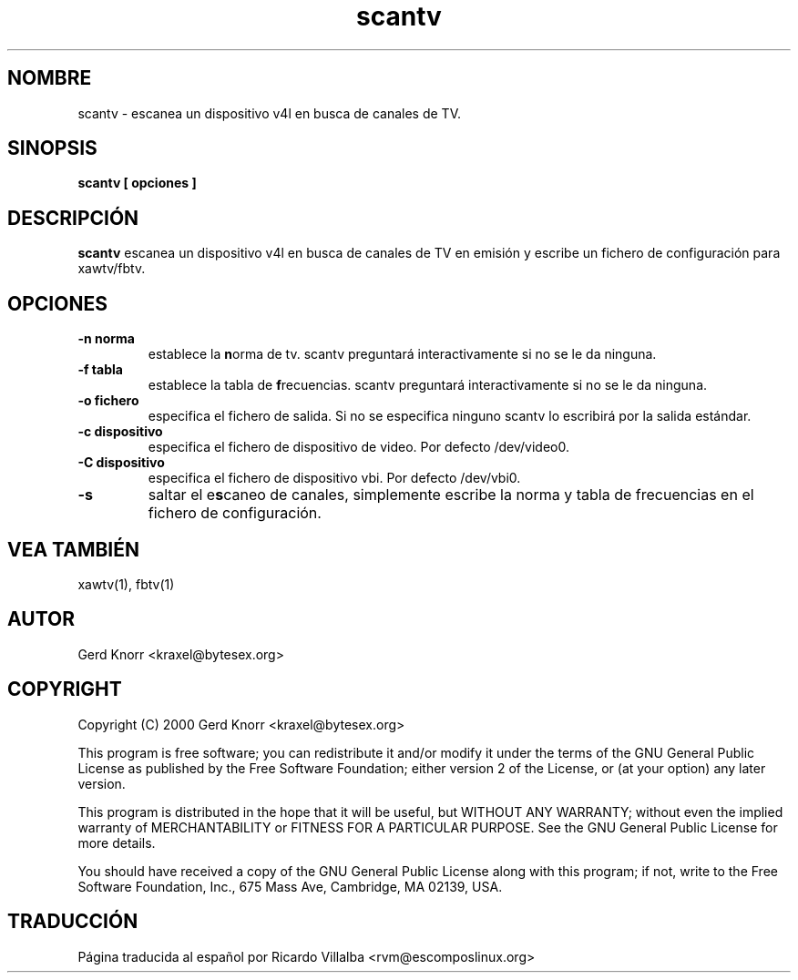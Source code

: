 .TH scantv 1 "(c) 2000 Gerd Knorr"
.SH NOMBRE
scantv - escanea un dispositivo v4l en busca de canales de TV.
.SH SINOPSIS
.B scantv [ opciones ]
.SH DESCRIPCIÓN
.B scantv
escanea un dispositivo v4l en busca de canales de TV en emisión
y escribe un fichero de configuración para xawtv/fbtv.
.SH OPCIONES
.TP
.B -n norma
establece la \fBn\fPorma de tv.   scantv preguntará interactivamente
si no se le da ninguna.
.TP
.B -f tabla
establece la tabla de \fBf\fPrecuencias.  scantv preguntará interactivamente
si no se le da ninguna.
.TP
.B -o fichero
especifica el fichero de salida.  Si no se especifica ninguno scantv lo
escribirá por la salida estándar.
.TP
.B -c dispositivo
especifica el fichero de dispositivo de video.  Por defecto /dev/video0.
.TP
.B -C dispositivo
especifica el fichero de dispositivo vbi.  Por defecto /dev/vbi0.
.TP
.B -s
saltar el e\fBs\fPcaneo de canales, simplemente escribe la norma y
tabla de frecuencias en el fichero de configuración.
.SH VEA TAMBIÉN
xawtv(1), fbtv(1)
.SH AUTOR
Gerd Knorr <kraxel@bytesex.org>
.SH COPYRIGHT
Copyright (C) 2000 Gerd Knorr <kraxel@bytesex.org>
.P
This program is free software; you can redistribute it and/or modify
it under the terms of the GNU General Public License as published by
the Free Software Foundation; either version 2 of the License, or
(at your option) any later version.
.P
This program is distributed in the hope that it will be useful,
but WITHOUT ANY WARRANTY; without even the implied warranty of
MERCHANTABILITY or FITNESS FOR A PARTICULAR PURPOSE.  See the
GNU General Public License for more details.
.P
You should have received a copy of the GNU General Public License
along with this program; if not, write to the Free Software
Foundation, Inc., 675 Mass Ave, Cambridge, MA 02139, USA.
.SH TRADUCCIÓN
Página traducida al español por Ricardo Villalba <rvm@escomposlinux.org>
